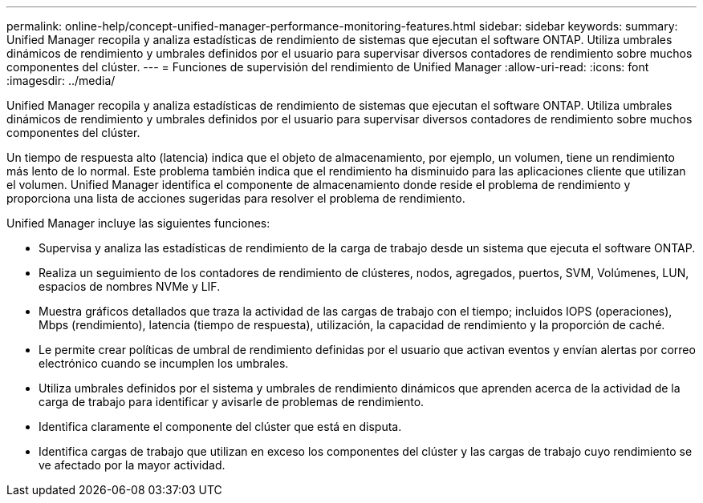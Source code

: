 ---
permalink: online-help/concept-unified-manager-performance-monitoring-features.html 
sidebar: sidebar 
keywords:  
summary: Unified Manager recopila y analiza estadísticas de rendimiento de sistemas que ejecutan el software ONTAP. Utiliza umbrales dinámicos de rendimiento y umbrales definidos por el usuario para supervisar diversos contadores de rendimiento sobre muchos componentes del clúster. 
---
= Funciones de supervisión del rendimiento de Unified Manager
:allow-uri-read: 
:icons: font
:imagesdir: ../media/


[role="lead"]
Unified Manager recopila y analiza estadísticas de rendimiento de sistemas que ejecutan el software ONTAP. Utiliza umbrales dinámicos de rendimiento y umbrales definidos por el usuario para supervisar diversos contadores de rendimiento sobre muchos componentes del clúster.

Un tiempo de respuesta alto (latencia) indica que el objeto de almacenamiento, por ejemplo, un volumen, tiene un rendimiento más lento de lo normal. Este problema también indica que el rendimiento ha disminuido para las aplicaciones cliente que utilizan el volumen. Unified Manager identifica el componente de almacenamiento donde reside el problema de rendimiento y proporciona una lista de acciones sugeridas para resolver el problema de rendimiento.

Unified Manager incluye las siguientes funciones:

* Supervisa y analiza las estadísticas de rendimiento de la carga de trabajo desde un sistema que ejecuta el software ONTAP.
* Realiza un seguimiento de los contadores de rendimiento de clústeres, nodos, agregados, puertos, SVM, Volúmenes, LUN, espacios de nombres NVMe y LIF.
* Muestra gráficos detallados que traza la actividad de las cargas de trabajo con el tiempo; incluidos IOPS (operaciones), Mbps (rendimiento), latencia (tiempo de respuesta), utilización, la capacidad de rendimiento y la proporción de caché.
* Le permite crear políticas de umbral de rendimiento definidas por el usuario que activan eventos y envían alertas por correo electrónico cuando se incumplen los umbrales.
* Utiliza umbrales definidos por el sistema y umbrales de rendimiento dinámicos que aprenden acerca de la actividad de la carga de trabajo para identificar y avisarle de problemas de rendimiento.
* Identifica claramente el componente del clúster que está en disputa.
* Identifica cargas de trabajo que utilizan en exceso los componentes del clúster y las cargas de trabajo cuyo rendimiento se ve afectado por la mayor actividad.

